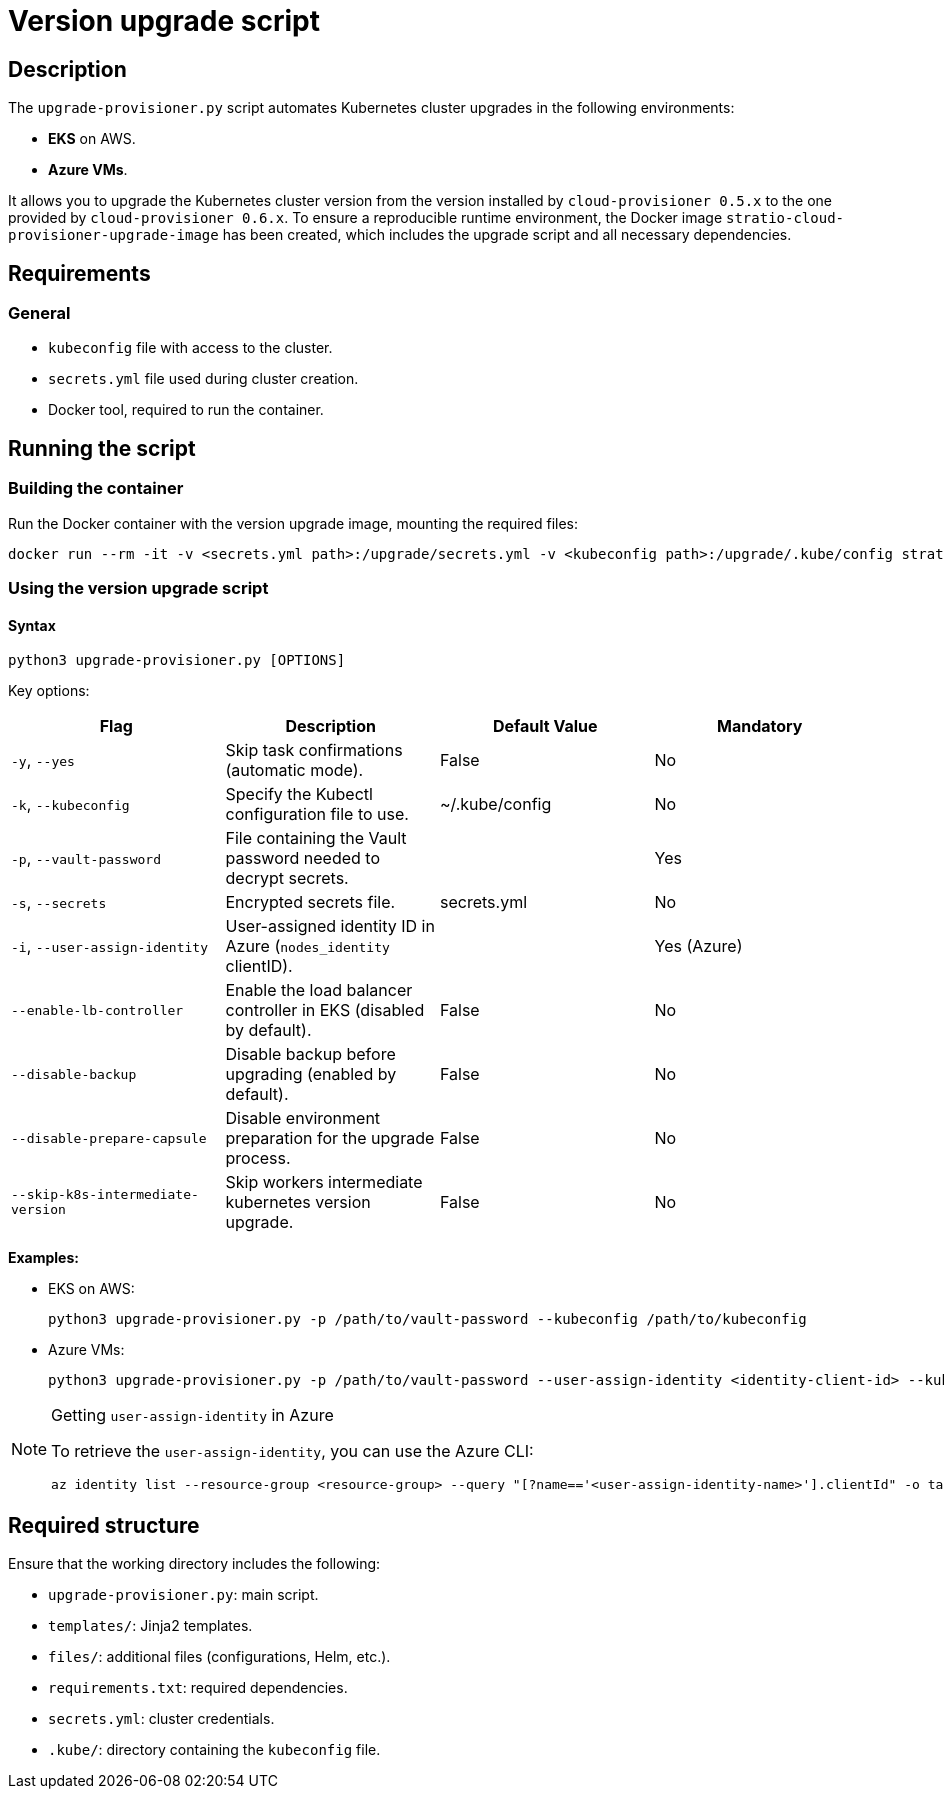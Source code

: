 = Version upgrade script

== Description

The `upgrade-provisioner.py` script automates Kubernetes cluster upgrades in the following environments:

- *EKS* on AWS.
- *Azure VMs*.

It allows you to upgrade the Kubernetes cluster version from the version installed by `cloud-provisioner 0.5.x` to the one provided by `cloud-provisioner 0.6.x`. To ensure a reproducible runtime environment, the Docker image `stratio-cloud-provisioner-upgrade-image` has been created, which includes the upgrade script and all necessary dependencies.

== Requirements

=== General

* `kubeconfig` file with access to the cluster.
* `secrets.yml` file used during cluster creation.
* Docker tool, required to run the container.

== Running the script

=== Building the container

Run the Docker container with the version upgrade image, mounting the required files:

[source,bash]
----
docker run --rm -it -v <secrets.yml path>:/upgrade/secrets.yml -v <kubeconfig path>:/upgrade/.kube/config stratio-cloud-provisioner-upgrade-image:x.x.x
----

=== Using the version upgrade script

==== Syntax

[source,bash]
----
python3 upgrade-provisioner.py [OPTIONS]
----

Key options:

|===
| Flag | Description | Default Value | Mandatory

| `-y`, `--yes`
| Skip task confirmations (automatic mode).
| False
| No

| `-k`, `--kubeconfig`
| Specify the Kubectl configuration file to use.
| ~/.kube/config
| No

| `-p`, `--vault-password`
| File containing the Vault password needed to decrypt secrets.
|
| Yes

| `-s`, `--secrets`
| Encrypted secrets file.
| secrets.yml
| No

| `-i`, `--user-assign-identity`
| User-assigned identity ID in Azure (`nodes_identity` clientID).
|
| Yes (Azure)

| `--enable-lb-controller`
| Enable the load balancer controller in EKS (disabled by default).
| False
| No

| `--disable-backup`
| Disable backup before upgrading (enabled by default).
| False
| No

| `--disable-prepare-capsule`
| Disable environment preparation for the upgrade process.
| False
| No

| `--skip-k8s-intermediate-version`
| Skip workers intermediate kubernetes version upgrade.
| False
| No
|===

*Examples:*

* EKS on AWS:
+
[source,bash]
----
python3 upgrade-provisioner.py -p /path/to/vault-password --kubeconfig /path/to/kubeconfig
----

* Azure VMs:
+
[source,bash]
----
python3 upgrade-provisioner.py -p /path/to/vault-password --user-assign-identity <identity-client-id> --kubeconfig /path/to/kubeconfig
----

[NOTE]
.Getting `user-assign-identity` in Azure
====
To retrieve the `user-assign-identity`, you can use the Azure CLI:

[source,bash]
----
az identity list --resource-group <resource-group> --query "[?name=='<user-assign-identity-name>'].clientId" -o table
----

====

== Required structure

Ensure that the working directory includes the following:

* `upgrade-provisioner.py`: main script.
* `templates/`: Jinja2 templates.
* `files/`: additional files (configurations, Helm, etc.).
* `requirements.txt`: required dependencies.
* `secrets.yml`: cluster credentials.  
* `.kube/`: directory containing the `kubeconfig` file.
